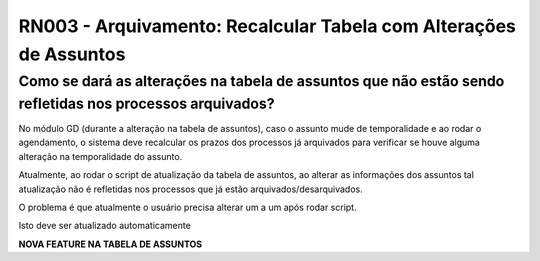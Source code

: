 **RN003 - Arquivamento: Recalcular Tabela com Alterações de Assuntos**
======================================================================

Como se dará as alterações na tabela de assuntos que não estão sendo refletidas nos processos arquivados?
---------------------------------------------------------------------------------------------------------

No módulo GD (durante a alteração na tabela de assuntos), caso o assunto mude de temporalidade e ao rodar o agendamento, o sistema deve recalcular os prazos dos processos já arquivados para verificar se houve alguma alteração na temporalidade do assunto.

Atualmente, ao rodar o script de atualização da tabela de assuntos, ao alterar as informações dos assuntos tal atualização não é refletidas nos processos que já estão arquivados/desarquivados. 

O problema é que atualmente o usuário precisa alterar um a um após rodar script. 

Isto deve ser atualizado automaticamente

**NOVA FEATURE NA TABELA DE ASSUNTOS**

